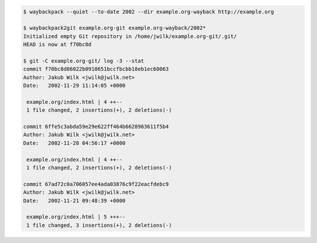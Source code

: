 .. code:: console

   $ waybackpack --quiet --to-date 2002 --dir example.org-wayback http://example.org

   $ waybackpack2git example.org-git example.org-wayback/2002*
   Initialized empty Git repository in /home/jwilk/example.org-git/.git/
   HEAD is now at f70bc8d 

   $ git -C example.org-git/ log -3 --stat
   commit f70bc8d86022b0910651bccfbcbb18eb1ec60063
   Author: Jakub Wilk <jwilk@jwilk.net>
   Date:   2002-11-29 11:14:05 +0000
   
    example.org/index.html | 4 ++--
    1 file changed, 2 insertions(+), 2 deletions(-)
   
   commit 6ffe5c3abda59e29e622ff464b6628963611f5b4
   Author: Jakub Wilk <jwilk@jwilk.net>
   Date:   2002-11-28 04:56:17 +0000
   
    example.org/index.html | 4 ++--
    1 file changed, 2 insertions(+), 2 deletions(-)
   
   commit 67ad72c0a706057ee4ada03876c9f22eacfdebc9
   Author: Jakub Wilk <jwilk@jwilk.net>
   Date:   2002-11-21 09:48:39 +0000
   
    example.org/index.html | 5 +++--
    1 file changed, 3 insertions(+), 2 deletions(-)

.. vim:ts=3 sts=3 sw=3 et
